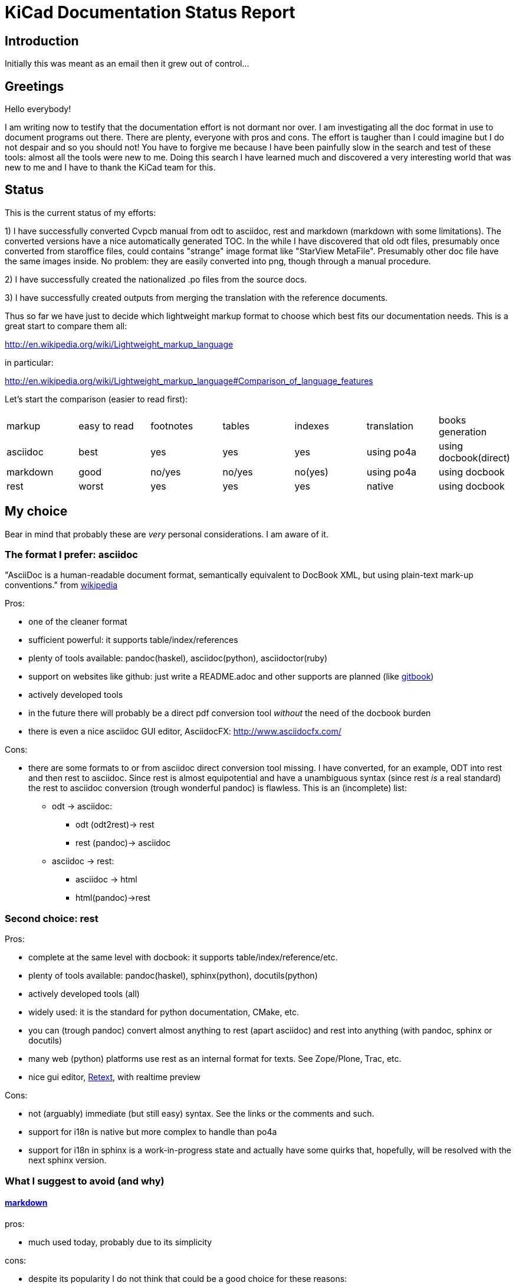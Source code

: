 KiCad Documentation Status Report
=================================

Introduction
------------

Initially this was meant as an email then it grew out of control...

Greetings
---------

Hello everybody!

I am writing now to testify that the documentation effort is not dormant
nor over. I am investigating all the doc format in use to document
programs out there. There are plenty, everyone with pros and cons. The
effort is taugher than I could imagine but I do not despair and so you
should not! You have to forgive me because I have been painfully slow in
the search and test of these tools: almost all the tools were new to me.
Doing this search I have learned much and discovered a very interesting
world that was new to me and I have to thank the KiCad team for this.

Status
------

This is the current status of my efforts:

1) I have successfully converted Cvpcb manual from odt to asciidoc, rest
and markdown (markdown with some limitations). The converted versions
have a nice automatically generated TOC. In the while I have discovered
that old odt files, presumably once converted from staroffice files,
could contains "strange" image format like "StarView MetaFile".
Presumably other doc file have the same images inside. No problem: they
are easily converted into png, though through a manual procedure.

2) I have successfully created the nationalized .po files from the source
docs.

3) I have successfully created outputs from merging the translation with
the reference documents.

Thus so far we have just to decide which lightweight markup format to
choose which best fits our documentation needs. This is a great start to
compare them all:

http://en.wikipedia.org/wiki/Lightweight_markup_language

in particular:

http://en.wikipedia.org/wiki/Lightweight_markup_language#Comparison_of_language_features

Let's start the comparison (easier to read first):

|=========================================================================================
| markup   | easy to read | footnotes | tables | indexes | translation | books generation
| asciidoc |   best       |    yes    |   yes  |   yes   |  using po4a | using docbook(direct)
| markdown |   good       |  no/yes   | no/yes | no(yes) |  using po4a | using docbook
| rest     |   worst      |    yes    |   yes  |   yes   |   native    | using docbook
|=========================================================================================

My choice
---------

Bear in mind that probably these are _very_ personal considerations. I am aware of it.

The format I prefer: asciidoc
~~~~~~~~~~~~~~~~~~~~~~~~~~~~~

"AsciiDoc is a human-readable document format, semantically equivalent to
DocBook XML, but using plain-text mark-up conventions." from
http://en.wikipedia.org/wiki/AsciiDoc[wikipedia]

Pros:

* one of the cleaner format
* sufficient powerful: it supports table/index/references
* plenty of tools available: pandoc(haskel), asciidoc(python), asciidoctor(ruby)
* support on websites like github: just write a README.adoc and other
  supports are planned (like https://www.gitbook.io/[gitbook])
* actively developed tools
* in the future there will probably be a direct pdf conversion tool _without_ the need of the docbook burden
* there is even a nice asciidoc GUI editor, AsciidocFX: http://www.asciidocfx.com/

Cons:

* there are some formats to or from asciidoc direct conversion tool
  missing. I have converted, for an example, ODT into rest and then rest to
  asciidoc. Since rest is almost equipotential and have a unambiguous syntax
  (since rest _is_ a real standard) the rest to asciidoc conversion (trough
  wonderful pandoc) is flawless.
  This is an (incomplete) list:
  ** odt -> asciidoc:
   *** odt (odt2rest)-> rest
   *** rest (pandoc)-> asciidoc
  ** asciidoc -> rest:
   *** asciidoc -> html
   *** html(pandoc)->rest

Second choice: rest
~~~~~~~~~~~~~~~~~~~

Pros:

* complete at the same level with docbook: it supports table/index/reference/etc.
* plenty of tools available: pandoc(haskel), sphinx(python), docutils(python)
* actively developed tools (all)
* widely used: it is the standard for python documentation, CMake, etc.
* you can (trough pandoc) convert almost anything to rest (apart
asciidoc) and rest into anything (with pandoc, sphinx or docutils)
* many web (python) platforms use rest as an internal format for texts.
See Zope/Plone, Trac, etc.
* nice gui editor, http://sourceforge.net/projects/retext/[Retext], with
realtime preview

Cons:

* not (arguably) immediate (but still easy) syntax. See the links or the
comments and such.
* support for i18n is native but more complex to handle than po4a
* support for i18n in sphinx is a work-in-progress state and actually
have some quirks that, hopefully, will be resolved with the next sphinx
version.

What I suggest to avoid (and why)
~~~~~~~~~~~~~~~~~~~~~~~~~~~~~~~~~

http://daringfireball.net/projects/markdown/[markdown]
^^^^^^^^^^^^^^^^^^^^^^^^^^^^^^^^^^^^^^^^^^^^^^^^^^^^^^

pros:

* much used today, probably due to its simplicity

cons:

* despite its popularity I do not think that could be a good choice for
these reasons:
** it is not a standard: just as an example pandoc supports some 5
incompatible markdown "flavours":
*** markdown: its pandoc own markdown superset format
*** markdown_github: github supeset format
*** markdown_mmd: multimarkdown superset format
*** markdown_phpextra: php superset format
*** markdown_strict: the *least common multiple* format
** markdown common subset is too poor to be used at anything apart from
html pages. This is its aim and there finishes its use.
See http://en.wikipedia.org/wiki/Markdown#Standardization. Markdown
original converter is defined _abandonware_. Its development cycle
lasted 1 year 9 years ago.
** its syntax is easier than rest but somehow arguably not easier than
asciidoc: see link, images and tables for some examples

http://txt2tags.org/[txt2tags]
^^^^^^^^^^^^^^^^^^^^^^^^^^^^^^

Wonderful small and powerful piece of software.

pros:

* exportable in many formats thanks to
http://johnmacfarlane.net/pandoc/[pandoc]
* completeness: the format should have all the necessary characteristics
for the needs of a considerable complex and complete documentation task
* diffusion. There are essentially two implementation:
 ** txt2tags: its native executable whose development seems stopped by
 the year 2010. This is not always a bad thing since if the format is
 fairy complete, its obsolescence is a guarantee of stability;
 ** pandoc: its powerful capability greatly enhance txt2tags output
 formats

cons:

* future: the format must stand the test of time. If the format is
the result of a one people effort, as in this case, I am afraid it is
doomed to extinction. On the other hand, as said previously, this is also
a good thing; depends on which side you see it.

http://redcloth.org/textile[textile]
^^^^^^^^^^^^^^^^^^^^^^^^^^^^^^^^^^^^

Very interesting project with a standard, easy and powerful markup
reference. It is very diffused and embedded in many web platforms. It has
many implementations in various languages and it is a pity I haven't
found any way to make it internationalized. It is an alternative to
markdown as some tools/libraries support both.

pros:

* diffused in many web libraries and web apps
* exportable in many formats thanks to  http://johnmacfarlane.net/pandoc/[pandoc]

cons:

* somewhat less used then other more popular and substantially equivalent tools
* not easy to handle i18n

*TO COMPLETE*

http://www.sisudoc.org/[sisu]
^^^^^^^^^^^^^^^^^^^^^^^^^^^^^

Another interesting and powerful software project with a comprehensive
format specification.

pros:

* complete as docbook or more
* translatable with the aid of po4a

cons:

* no tools to convert automatically document from other formats. No
support from pandoc.

*TO COMPLETE*



To sum up
---------

* the only documentation standard in full sense is docbook. Almost every
new format or conversion tool, in a way or another, do refer to docbook.
This is logical since docbook-xml is derived directly from SGML that is a
reference and was the reference for many years in the publishing field.
The problem is that docbook is easy to produce by means of some automatic
tool but it is not easy to write by humans, even with and intelligent
editor like emacs or eclipse.

* odt is easy to write, using Libre/OpenOffice but not to maintain and
translate.

* so we have to switch from odt to some other documentation tool that we
should choose from among similar tools that have some minimal
characteristics we need such as:
** easier than docbook
** complete i.e. with many features like tables, indexes, toc, etc.
** standard
** more than one implementation (i.e. tools) of the standard
** easily translatable (i.e. automatic strings extractions and merge)
** tools actively developed

* I am getting acquainted with asciidoc. This document is in fact, full
asciidoc compliant; try by yourself: copy and past the  exact copy of
this mail text and type these commands:

 asciidoc this-text.adoc    #convert into html
 a2x -f pdf this-text.adoc  #convert into pdf
 a2x -f epub this-text.adoc #convert into epub


Creating the outputs
--------------------

Common conversion
~~~~~~~~~~~~~~~~~

To test my experiments I've started converting the easier KiCad document:
cvpcb. To do this, the easiest way I found was to use odt2sphinx, and odt
to rest converter (that was useful for the rest tests too) found
https://pypi.python.org/pypi/odt2sphinx/[here].

Done simply this:

 odt2sphinx cvpcb_EN.odt

Obtained the file _index.rst_ and the images into _images_ folder and
renamed index.rst into cvpcb_EN.rst. Some of these images were in an
obscure obsolete Star View Metafile format. Unoconv does _not_ work well
because convert the entire A4 page with the image inside so I converted
the images in png format manually in this way:

1. loaded with LibreOffice
2. copy & pasted into GIMP
3. exported into PNG
4. search and replace of all references of .svm files into .png in the
   rest file

The rest files obtained are full of small errors. The script adds spaces
randomly, adds unwanted image parameters and do not recognize the
headings but ... the results are very easily corrected manually and with
some sed scripting.

Probably this process could be improved exporting the odt to html first
and then separate the embedded images to external png images via some
script.

Anyway, once obtained a correct rest file with external images it is easy
to convert this file into asciidoc or markdown with wonderful pandoc:

 pandoc -f rst -t asciidoc cvpcb_EN.rst -o cvpcb_EN.adoc

 pandoc -f rst -t markdown cvpcb_EN.rst -o cvpcb_EN.md

Asciidoc output
~~~~~~~~~~~~~~~

As I seen above, to create the output files I have to simply do this:

 asciidoc cvpcb_EN.adoc    #convert into html
 a2x -f pdf cvpcb_EN.adoc  #convert into pdf
 a2x -f epub cvpcb_EN.adoc #convert into epub

Rest output
~~~~~~~~~~~

To create output from rest files the best tool to use is
http://sphinx-doc.org/[sphinx]. Included in bundle with the sphinx
distribution there is a nice auto-configuration tool called 
sphinx-quickstart. Just exec this utility to create a configuration file
conf.py and a Makefile to automate the document output generation.
One done to create html simply type:

 make -e html

or

 make -e SPHINXOPTS="-D html_logo=images/10000201000003200000022675E94B31.png" html

To include the KiCad logo.

Similarly to create the other outputs:

 make -e SPHINXOPTS="-D latex_logo=images/10000201000003200000022675E94B31.png -D latex_paper_size=a4" latexpdf
 make -e SPHINXOPTS="-D epub_cover=\('images/10000201000003200000022675E94B31.png', ''\)" epub

Internationalization
--------------------

This one of the most useful things that this document format conversion
will bring: easy internationalization of all documentation. Different
tools bring different approaches.

asciidoc and markdown
~~~~~~~~~~~~~~~~~~~~~

The tools that use these formats are not able to handle
internationalization directly but there is a beautiful little utility by
Debian: http://po4a.alioth.debian.org/[po4a]

These are the source format supported:

 po4a-gettextize --help-format

 List of valid formats:
  - asciidoc: AsciiDoc format.
  - dia: uncompressed Dia diagrams.
  - docbook: DocBook XML.
  - guide: Gentoo Linux's XML documentation format.
  - ini: INI format.
  - kernelhelp: Help messages of each kernel compilation option.
  - latex: LaTeX format.
  - man: Good old manual page format.
  - pod: Perl Online Documentation format.
  - sgml: either DebianDoc or DocBook DTD.
  - texinfo: The info page format.
  - tex: generic TeX documents (see also latex).
  - text: simple text document.
  - wml: WML documents.
  - xhtml: XHTML documents.
  - xml: generic XML documents (see also docbook).

Markdown is not listed but _is_ supported. See
http://po4a.alioth.debian.org/man/man3/Locale::Po4a::Text.3pm.php

Usually working directories are specified in the po4a.cfg (see man po4a)
but in the examples that follow I have done without for clarity.

The process of internationalization is done in different steps.

Step 1: string template extraction
^^^^^^^^^^^^^^^^^^^^^^^^^^^^^^^^^^

For asciidoc

 po4a-gettextize -f asciidoc -M utf-8 -m cvpcb_EN.adoc -p po/cvpcb.pot

or

 po4a-gettextize -f text -o markdown -M utf-8 -m cvpcb_EN.adoc -p po/cvpcb.pot

for markdown.

Step 2: translation
^^^^^^^^^^^^^^^^^^^

Copy the template into our nationalized version:

 cp po/cvpcb.pot po/it.po

and use the gettext editor you like:

 emacs it.po
 poedit it.po

keep in mind that snapshots images should be nationalized. I suggest to
create a internationalized image dirs such as:

 images
 images-es
 images-fr
 images-it

in this way untranslated images fallback to English images. po4a
correctly translate image reference to enable the fallback.

Step 3: produce internationalized master documents
^^^^^^^^^^^^^^^^^^^^^^^^^^^^^^^^^^^^^^^^^^^^^^^^^^

 po4a-translate -f asciidoc -M utf-8 -m cvpcb_EN.adoc -p po/it.po -k 0 -l cvpcb_it.adoc

Step 4: produce all kind of internationalized output formats
^^^^^^^^^^^^^^^^^^^^^^^^^^^^^^^^^^^^^^^^^^^^^^^^^^^^^^^^^^^^

 asciidoc -a lang=it cvpcb_it.adoc    #convert into html
 a2x -a lang=it -f pdf cvpcb_it.adoc  #convert into pdf
 a2x -a lang=it -f epub cvpcb_it.adoc #convert into epub

Step 5: update translations
^^^^^^^^^^^^^^^^^^^^^^^^^^^

With the following command the .po file will be updated automatically.

 po4a-updatepo -f asciidoc -m cvpcb_EN.adoc -p po/it.po

Step 6: loop
^^^^^^^^^^^^

repeat from step 2


rest (sphinx)
~~~~~~~~~~~~~

The sphinx software suite contains all the tools to handle i18n needs.
Below a step-to-step guide to obtain a nationalized document with sphinx.

Step 1: string template extraction
^^^^^^^^^^^^^^^^^^^^^^^^^^^^^^^^^^

Extraction of the template constituent of the messages to be translated. Create build/locale/docname.pot

 sphinx-build -b gettext -d build/doctrees source source/catalog

Step 2: adding the languages to the configuration file
^^^^^^^^^^^^^^^^^^^^^^^^^^^^^^^^^^^^^^^^^^^^^^^^^^^^^^

Add the following variable assignment to conf.py:

 locale_dirs = ['locale/'] # path is example but recommended

Because (perhaps a bug?) I have not found a working way to assign the
variable directly in the sphinx-intl command string.

Step 3: creation/update of the localized strings
^^^^^^^^^^^^^^^^^^^^^^^^^^^^^^^^^^^^^^^^^^^^^^^^

 sphinx-intl -c source/conf.py update -p source/catalog -d source/locale -l it.

Step 4: translate with the preferred .po files editor
^^^^^^^^^^^^^^^^^^^^^^^^^^^^^^^^^^^^^^^^^^^^^^^^^^^^^

 poedit source/locale/it/LC_MESSAGES/pvpcb_EN.po
 emacs source/locale/it/LC_MESSAGES/pvpcb_EN.po

Step 5: stats about localized strings
^^^^^^^^^^^^^^^^^^^^^^^^^^^^^^^^^^^^^

 sphinx-intl -c source/conf.py stat -d source/locale -l it.

Step 6: compilation of the translated strings files (.mo)
^^^^^^^^^^^^^^^^^^^^^^^^^^^^^^^^^^^^^^^^^^^^^^^^^^^^^^^^^

sphinx-intl -c source/conf.py build -d source/locale

Step 7: Build nationalized documents
^^^^^^^^^^^^^^^^^^^^^^^^^^^^^^^^^^^^

for html:

 sphinx-build -a -b html -d build/doctrees source build/html
 sphinx-build -a -b html -d build/doctrees -D language=it source build/html-it
 sphinx-build -a -b html -d build/doctrees -D language=fr source build/html-fr

for pdf:

 sphinx-build -a -b latex -d build/doctrees -D language='it' source build/latex-it
 make -C built/latex-it pdf-all

for epub:

 sphinx-build -a -b epub -d build/doctrees -D language='it' source build/epub-it

Tools install
-------------

asciidoc
~~~~~~~~

* asciidoc
 sudo apt-get/yumm install asciidoc
See: http://www.methods.co.nz/asciidoc/INSTALL.html

* asciidoctor
 sudo apt-get/yumm install asciidoctor
or better (i.e. to get a more updated version):
 sudo gem install gem install asciidoctor
See: https://rubygems.org/gems/asciidoctor

rest
~~~~

* docutils
 sudo apt-get/yumm install docutils

* sphinx
 sudo apt-get/yumm install python-sphinx
or better (i.e. to get a more updated version)
 sudo easy_install install

and then:

 sudo easy_install sphinx-intl


Notes
-----

1. I found cover images are a little tricky. For example, using sphinx you
have to specify the same image for the cover with every output format
(epub, html, pdf) in a different way. This is not a big problem but it is
annoying. This is due to the fact that some formats like pdf or epub are
usually produced via docbook. There are some exceptions:

 a. for asciidoc there is one promising project, asciidoctor-pdf, that
hopefully will be able to produce pdf directly but is experimental and
unfortunately it is not able to include images yet. With asciidoc I have
not found a way to put an image in the cover in pdf and epub files
without fiddling with docbook xls templates (that I do not want and I am
not able to do now). Here there is a guide with a solution using *TODO*: *TODO*

 b. for rest, as a pdf direct converter I have recently discovered
 http://code.google.com/p/rst2pdf/[rst2pdf] but its development seems to
 be at a standstill since 2012. 

////
 and does it needs docbook?
////

